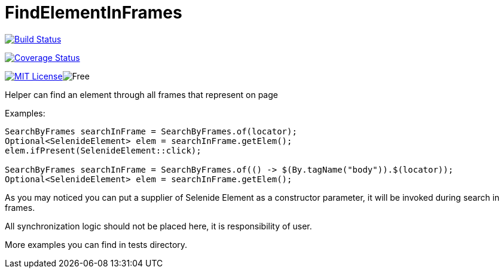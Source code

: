 = FindElementInFrames
:toc: left

image:https://travis-ci.org/iCok/FindElementInFrames.svg?branch=master["Build Status", link="https://travis-ci.org/iCok/FindElementInFrames"]


image:https://coveralls.io/repos/github/iCok/FindElementInFrames/badge.svg?branch=master["Coverage Status", link="https://coveralls.io/github/iCok/FindElementInFrames?branch=master"]

image:http://img.shields.io/badge/license-MIT-green.svg["MIT License", link="https://github.com/icok/findelementinframes/blob/master/LICENSE"]image:https://img.shields.io/badge/free-open--source-green.svg["Free"]

Helper can find an element through all frames that represent on page

Examples:

[source,java]
----
SearchByFrames searchInFrame = SearchByFrames.of(locator);
Optional<SelenideElement> elem = searchInFrame.getElem();
elem.ifPresent(SelenideElement::click);

SearchByFrames searchInFrame = SearchByFrames.of(() -> $(By.tagName("body")).$(locator));
Optional<SelenideElement> elem = searchInFrame.getElem();
----

As you may noticed you can put a supplier of Selenide Element as a constructor parameter, 
it will be invoked during search in frames.

All synchronization logic should not be placed here, it is responsibility of user.

More examples you can find in tests directory.
